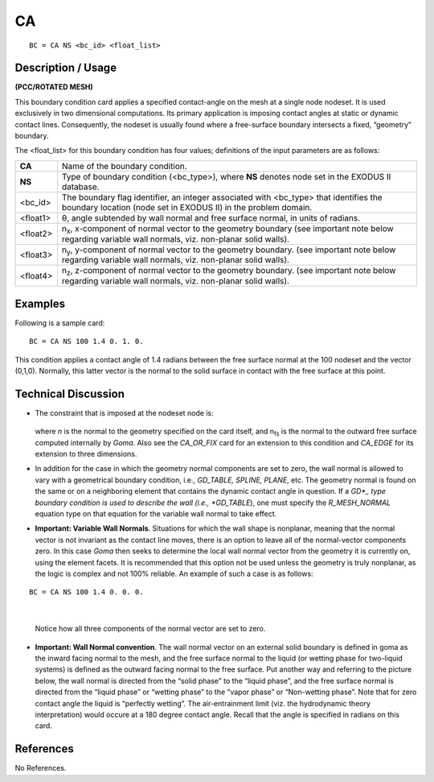 ******
**CA**
******

::

	BC = CA NS <bc_id> <float_list>

-----------------------
**Description / Usage**
-----------------------

**(PCC/ROTATED MESH)**

This boundary condition card applies a specified contact-angle on the mesh at a single
node nodeset. It is used exclusively in two dimensional computations. Its primary
application is imposing contact angles at static or dynamic contact lines. Consequently,
the nodeset is usually found where a free-surface boundary intersects a fixed,
“geometry” boundary.

The <float_list> for this boundary condition has four values; definitions of the input
parameters are as follows:

============= ==================================================================
**CA**        Name of the boundary condition.
**NS**        Type of boundary condition (<bc_type>), where **NS** denotes
              node set in the EXODUS II database.
<bc_id>       The boundary flag identifier, an integer associated with
              <bc_type> that identifies the boundary location (node set in
              EXODUS II) in the problem domain.
<float1>      θ, angle subtended by wall normal and free surface normal,
              in units of radians.
<float2>      n\ :sub:`x`, x-component of normal vector to the geometry
              boundary (see important note below regarding variable wall
              normals, viz. non-planar solid walls).
<float3>      n\ :sub:`y`, y-component of normal vector to the geometry
              boundary. (see important note below regarding variable wall
              normals, viz. non-planar solid walls).
<float4>      n\ :sub:`z`, z-component of normal vector to the geometry
              boundary. (see important note below regarding variable wall
              normals, viz. non-planar solid walls).
============= ==================================================================

------------
**Examples**
------------

Following is a sample card:
::

     BC = CA NS 100 1.4 0. 1. 0.

This condition applies a contact angle of 1.4 radians between the free surface normal at
the 100 nodeset and the vector (0,1,0). Normally, this latter vector is the normal to the
solid surface in contact with the free surface at this point.

-------------------------
**Technical Discussion**
-------------------------
* The constraint that is imposed at the nodeset node is:

	.. figure:: /figures/054_goma_physics.png
		:align: center
		:width: 90%


  where *n* is the normal to the geometry specified on the card itself, and n\ :sub:`fs` is the normal to the outward free surface computed internally by *Goma*. Also see the
  *CA_OR_FIX* card for an extension to this condition and *CA_EDGE* for its
  extension to three dimensions.

* In addition for the case in which the geometry normal components are set to zero, 
  the wall normal is allowed to vary with a geometrical boundary condition, i.e.,
  *GD_TABLE, SPLINE, PLANE*, etc. The geometry normal is found on the same or
  on a neighboring element that contains the dynamic contact angle in question. If a
  *GD*_ type boundary condition is used to describe the wall (i.e., *GD_TABLE*), one
  must specify the *R_MESH_NORMAL* equation type on that equation for the
  variable wall normal to take effect.

* **Important: Variable Wall Normals**. Situations for which the wall shape is nonplanar,
  meaning that the normal vector is not invariant as the contact line moves,
  there is an option to leave all of the normal-vector components zero. In this case
  *Goma* then seeks to determine the local wall normal vector from the geometry it is
  currently on, using the element facets. It is recommended that this option not be
  used unless the geometry is truly nonplanar, as the logic is complex and not 100%
  reliable. An example of such a case is as follows:

::

     BC = CA NS 100 1.4 0. 0. 0.

|

  Notice how all three components of the normal vector are set to zero.

* **Important: Wall Normal convention**. The wall normal vector on an external
  solid boundary is defined in goma as the inward facing normal to the mesh, and the
  free surface normal to the liquid (or wetting phase for two-liquid systems) is
  defined as the outward facing normal to the free surface. Put another way and
  referring to the picture below, the wall normal is directed from the “solid phase” to
  the “liquid phase”, and the free surface normal is directed from the “liquid phase”
  or “wetting phase” to the “vapor phase” or “Non-wetting phase”. Note that for
  zero contact angle the liquid is “perfectly wetting”. The air-entrainment limit (viz.
  the hydrodynamic theory interpretation) would occure at a 180 degree contact
  angle. Recall that the angle is specified in radians on this card.

.. figure:: /figures/055_goma_physics.png
	:align: center
	:width: 90%



--------------
**References**
--------------

No References.